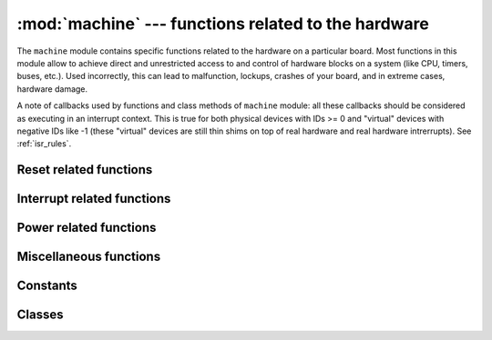 :mod:`machine` --- functions related to the hardware
====================================================

.. module:: machine
   :synopsis: functions related to the hardware

The ``machine`` module contains specific functions related to the hardware
on a particular board. Most functions in this module allow to achieve direct
and unrestricted access to and control of hardware blocks on a system
(like CPU, timers, buses, etc.). Used incorrectly, this can lead to
malfunction, lockups, crashes of your board, and in extreme cases, hardware
damage.

.. _machine_callbacks:

A note of callbacks used by functions and class methods of ``machine`` module:
all these callbacks should be considered as executing in an interrupt context.
This is true for both physical devices with IDs >= 0 and "virtual" devices
with negative IDs like -1 (these "virtual" devices are still thin shims on
top of real hardware and real hardware intrerrupts). See :ref:`isr_rules`.

Reset related functions
-----------------------

.. function:: reset()

   Resets the device in a manner similar to pushing the external RESET
   button.

.. function:: reset_cause()

   Get the reset cause. See :ref:`constants <machine_constants>` for the possible return values.

Interrupt related functions
---------------------------

.. function:: disable_irq()

   Disable interrupt requests.
   Returns the previous IRQ state which should be considered an opaque value.
   This return value should be passed to the ``enable_irq`` function to restore
   interrupts to their original state, before ``disable_irq`` was called.

.. function:: enable_irq(state)

   Re-enable interrupt requests.
   The ``state`` parameter should be the value that was returned from the most
   recent call to the ``disable_irq`` function.

Power related functions
-----------------------

.. function:: freq()

    .. only:: not port_wipy

        Returns CPU frequency in hertz.

    .. only:: port_wipy

        Returns a tuple of clock frequencies: ``(sysclk,)``
        These correspond to:

        - sysclk: frequency of the CPU

.. function:: idle()

   Gates the clock to the CPU, useful to reduce power consumption at any time during
   short or long periods. Peripherals continue working and execution resumes as soon
   as any interrupt is triggered (on many ports this includes system timer
   interrupt occurring at regular intervals on the order of millisecond).

.. function:: sleep()

   Stops the CPU and disables all peripherals except for WLAN. Execution is resumed from
   the point where the sleep was requested. For wake up to actually happen, wake sources
   should be configured first.

.. function:: deepsleep()

   Stops the CPU and all peripherals (including networking interfaces, if any). Execution
   is resumed from the main script, just as with a reset. The reset cause can be checked
   to know that we are coming from ``machine.DEEPSLEEP``. For wake up to actually happen,
   wake sources should be configured first, like ``Pin`` change or ``RTC`` timeout.

.. only:: port_wipy

    .. function:: wake_reason()

        Get the wake reason. See :ref:`constants <machine_constants>` for the possible return values.

Miscellaneous functions
-----------------------

.. only:: port_wipy

    .. function:: main(filename)

        Set the filename of the main script to run after boot.py is finished.  If
        this function is not called then the default file main.py will be executed.

        It only makes sense to call this function from within boot.py.

    .. function:: rng()

        Return a 24-bit software generated random number.

.. function:: unique_id()

   Returns a byte string with a unique identifier of a board/SoC. It will vary
   from a board/SoC instance to another, if underlying hardware allows. Length
   varies by hardware (so use substring of a full value if you expect a short
   ID). In some MicroPython ports, ID corresponds to the network MAC address.

.. function:: time_pulse_us(pin, pulse_level, timeout_us=1000000)

   Time a pulse on the given `pin`, and return the duration of the pulse in
   microseconds.  The `pulse_level` argument should be 0 to time a low pulse
   or 1 to time a high pulse.

   If the current input value of the pin is different to `pulse_level`,
   the function first (*) waits until the pin input becomes equal to `pulse_level`,
   then (**) times the duration that the pin is equal to `pulse_level`.
   If the pin is already equal to `pulse_level` then timing starts straight away.

   The function will return -2 if there was timeout waiting for condition marked
   (*) above, and -1 if there was timeout during the main measurement, marked (**)
   above. The timeout is the same for both cases and given by `timeout_us` (which
   is in microseconds).

.. _machine_constants:

Constants
---------

.. data:: machine.IDLE
          machine.SLEEP
          machine.DEEPSLEEP

    IRQ wake values.

.. data:: machine.PWRON_RESET
          machine.HARD_RESET
          machine.WDT_RESET
          machine.DEEPSLEEP_RESET
          machine.SOFT_RESET

    Reset causes.

.. data:: machine.WLAN_WAKE
          machine.PIN_WAKE
          machine.RTC_WAKE

    Wake-up reasons.

Classes
-------

.. only:: not port_wipy

 .. toctree::
   :maxdepth: 1

   machine.I2C.rst
   machine.Pin.rst
   machine.RTC.rst
   machine.SPI.rst
   machine.Timer.rst
   machine.UART.rst
   machine.WDT.rst

.. only:: port_wipy

 .. toctree::
   :maxdepth: 1

   machine.ADC.rst
   machine.I2C.rst
   machine.Pin.rst
   machine.RTC.rst
   machine.SD.rst
   machine.SPI.rst
   machine.Timer.rst
   machine.UART.rst
   machine.WDT.rst
